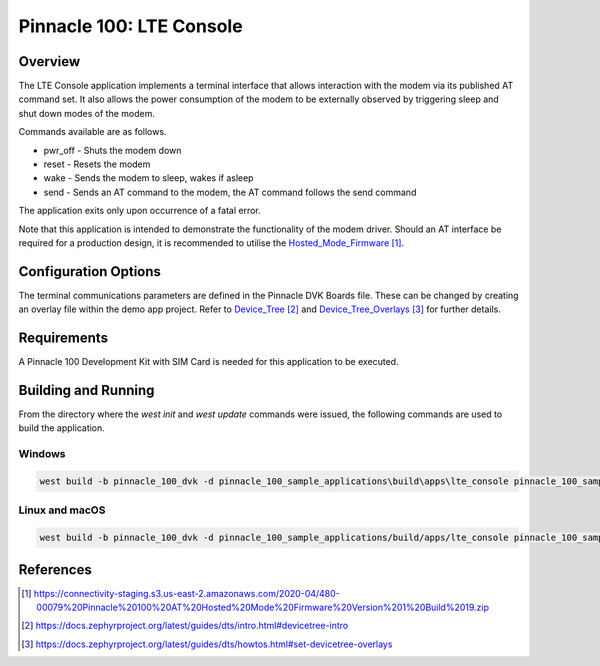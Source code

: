 #########################
Pinnacle 100: LTE Console
#########################

Overview
********

The LTE Console application implements a terminal interface that allows interaction with the modem via its published AT command set. It also allows
the power consumption of the modem to be externally observed by triggering sleep and shut down modes of the modem. 

Commands available are as follows.

* pwr_off - Shuts the modem down
* reset - Resets the modem
* wake - Sends the modem to sleep, wakes if asleep
* send - Sends an AT command to the modem, the AT command follows the send command

The application exits only upon occurrence of a fatal error.

Note that this application is intended to demonstrate the functionality of the modem driver. Should an AT interface be required for a production
design, it is recommended to utilise the Hosted_Mode_Firmware_.

Configuration Options
*********************

The terminal communications parameters are defined in the Pinnacle DVK Boards file. These can be changed by creating an overlay file within the demo app project. 
Refer to Device_Tree_ and Device_Tree_Overlays_ for further details.

Requirements
************

A Pinnacle 100 Development Kit with SIM Card is needed for this application to be executed.

Building and Running
********************

From the directory where the `west init` and `west update` commands were issued, the following commands 
are used to build the application.

Windows
=======
.. code-block::

        west build -b pinnacle_100_dvk -d pinnacle_100_sample_applications\build\apps\lte_console pinnacle_100_sample_applications\apps\lte_console

Linux and macOS
===============
.. code-block::

        west build -b pinnacle_100_dvk -d pinnacle_100_sample_applications/build/apps/lte_console pinnacle_100_sample_applications/apps/lte_console

References
**********

.. target-notes::

.. _Hosted_Mode_Firmware: https://connectivity-staging.s3.us-east-2.amazonaws.com/2020-04/480-00079%20Pinnacle%20100%20AT%20Hosted%20Mode%20Firmware%20Version%201%20Build%2019.zip
.. _Device_Tree: https://docs.zephyrproject.org/latest/guides/dts/intro.html#devicetree-intro
.. _Device_Tree_Overlays: https://docs.zephyrproject.org/latest/guides/dts/howtos.html#set-devicetree-overlays

